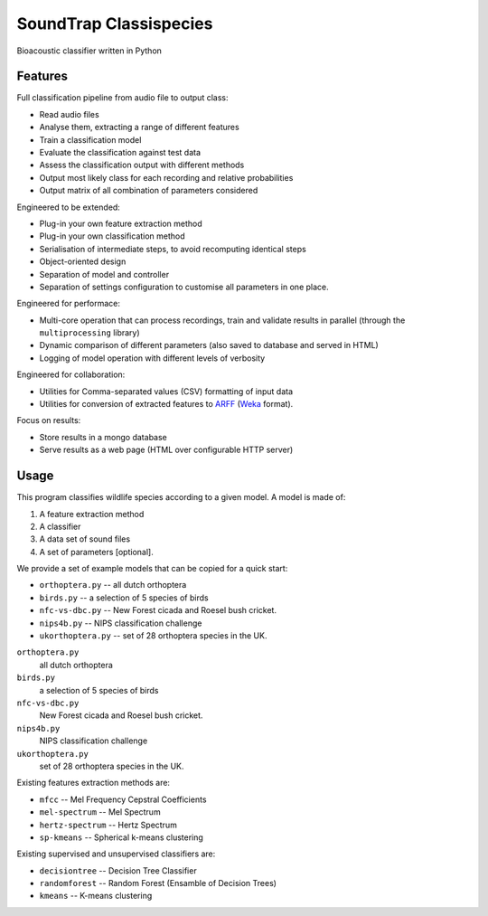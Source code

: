 $$$$$$$$$$$$$$$$$$$$$$$
SoundTrap Classispecies
$$$$$$$$$$$$$$$$$$$$$$$

Bioacoustic classifier written in Python

Features
========

Full classification pipeline from audio file to output class:

* Read audio files
* Analyse them, extracting a range of different features
* Train a classification model
* Evaluate the classification against test data
* Assess the classification output with different methods
* Output most likely class for each recording and relative probabilities
* Output matrix of all combination of parameters considered
  
Engineered to be extended:

* Plug-in your own feature extraction method
* Plug-in your own classification method
* Serialisation of intermediate steps, to avoid recomputing identical steps  
* Object-oriented design
* Separation of model and controller
* Separation of settings configuration to customise all parameters in one place.

Engineered for performace:

* Multi-core operation that can process recordings, train and validate results 
  in parallel (through the ``multiprocessing`` library)
* Dynamic comparison of different parameters (also saved to database and served 
  in HTML)
* Logging of model operation with different levels of verbosity

Engineered for collaboration:

* Utilities for Comma-separated values (CSV) formatting of input data
* Utilities for conversion of extracted features to 
  `ARFF <http://www.cs.waikato.ac.nz/ml/weka/arff.html>`_
  (`Weka <http://www.cs.waikato.ac.nz/ml/weka/>`_ format).

Focus on results:

* Store results in a mongo database
* Serve results as a web page (HTML over configurable HTTP server)


Usage
=====

This program classifies wildlife species according to a given model. A model is
made of:

1.  A feature extraction method
2.  A classifier
3.  A data set of sound files
4.  A set of parameters [optional].

We provide a set of example models that can be copied for a quick start:

*   ``orthoptera.py``    -- all dutch orthoptera
*   ``birds.py``         -- a selection of 5 species of birds
*   ``nfc-vs-dbc.py``    -- New Forest cicada and Roesel bush cricket.
*   ``nips4b.py``        -- NIPS classification challenge
*   ``ukorthoptera.py``  -- set of 28 orthoptera species in the UK. 

``orthoptera.py``
   all dutch orthoptera
``birds.py``
   a selection of 5 species of birds
``nfc-vs-dbc.py``
   New Forest cicada and Roesel bush cricket.
``nips4b.py``
   NIPS classification challenge
``ukorthoptera.py``
   set of 28 orthoptera species in the UK. 


Existing features extraction methods are:

*   ``mfcc``            -- Mel Frequency Cepstral Coefficients
*   ``mel-spectrum``    -- Mel Spectrum
*   ``hertz-spectrum``  -- Hertz Spectrum
*   ``sp-kmeans``       -- Spherical k-means clustering

Existing supervised and unsupervised classifiers are:

*   ``decisiontree``    -- Decision Tree Classifier
*   ``randomforest``    -- Random Forest (Ensamble of Decision Trees) 
*   ``kmeans``          -- K-means clustering



